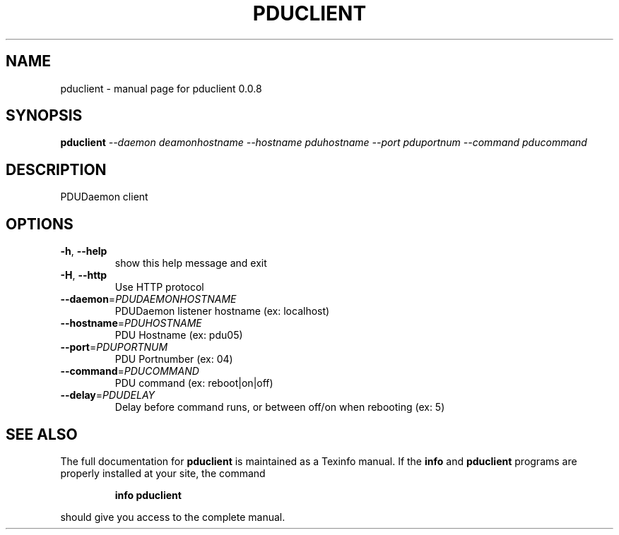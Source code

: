 .\" DO NOT MODIFY THIS FILE!  It was generated by help2man 1.49.3.
.TH PDUCLIENT "1" "November 2023" "pduclient 0.0.8" "User Commands"
.SH NAME
pduclient \- manual page for pduclient 0.0.8
.SH SYNOPSIS
.B pduclient
\fI\,--daemon deamonhostname --hostname pduhostname --port pduportnum --command pducommand\/\fR
.SH DESCRIPTION
PDUDaemon client
.SH OPTIONS
.TP
\fB\-h\fR, \fB\-\-help\fR
show this help message and exit
.TP
\fB\-H\fR, \fB\-\-http\fR
Use HTTP protocol
.TP
\fB\-\-daemon\fR=\fI\,PDUDAEMONHOSTNAME\/\fR
PDUDaemon listener hostname (ex: localhost)
.TP
\fB\-\-hostname\fR=\fI\,PDUHOSTNAME\/\fR
PDU Hostname (ex: pdu05)
.TP
\fB\-\-port\fR=\fI\,PDUPORTNUM\/\fR
PDU Portnumber (ex: 04)
.TP
\fB\-\-command\fR=\fI\,PDUCOMMAND\/\fR
PDU command (ex: reboot|on|off)
.TP
\fB\-\-delay\fR=\fI\,PDUDELAY\/\fR
Delay before command runs, or between off/on when
rebooting (ex: 5)
.SH "SEE ALSO"
The full documentation for
.B pduclient
is maintained as a Texinfo manual.  If the
.B info
and
.B pduclient
programs are properly installed at your site, the command
.IP
.B info pduclient
.PP
should give you access to the complete manual.
